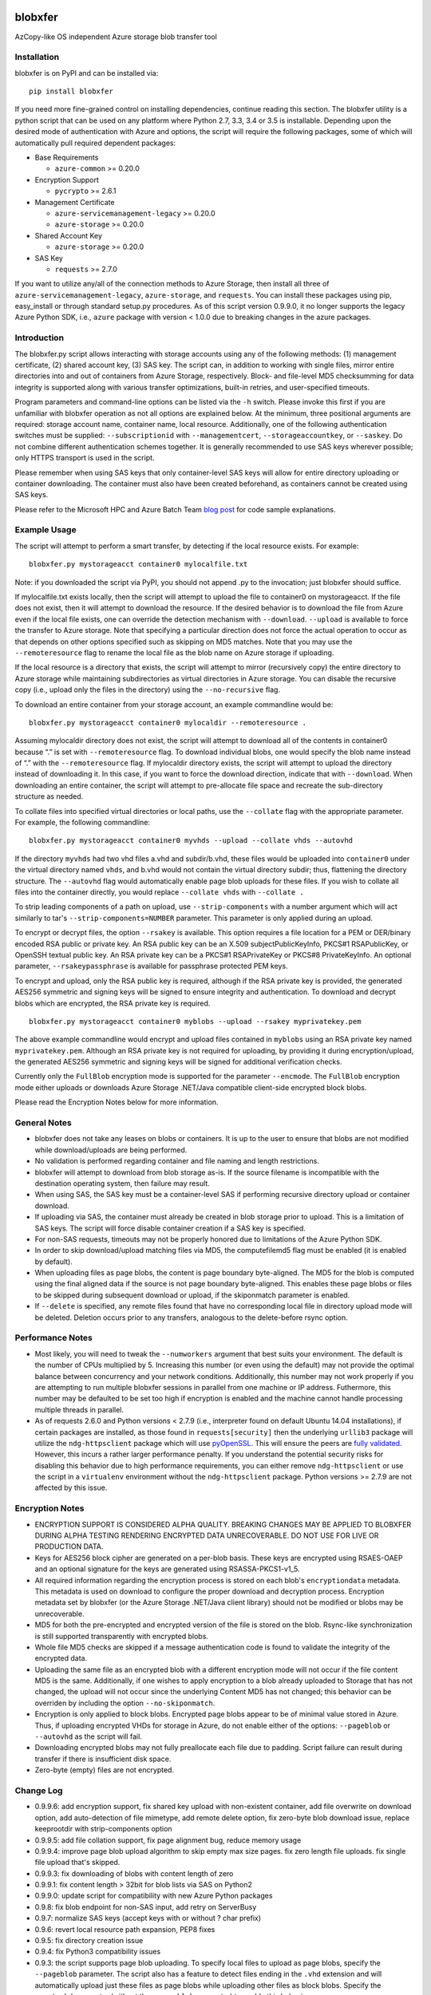 .. image:: https://travis-ci.org/alfpark/azure-batch-samples.svg?branch=master
  :target: https://travis-ci.org/alfpark/azure-batch-samples
.. image:: https://coveralls.io/repos/alfpark/azure-batch-samples/badge.svg?branch=master&service=github
  :target: https://coveralls.io/github/alfpark/azure-batch-samples?branch=master
.. image:: https://img.shields.io/pypi/v/blobxfer.svg
  :target: https://pypi.python.org/pypi/blobxfer
.. image:: https://img.shields.io/pypi/dm/blobxfer.svg
  :target: https://pypi.python.org/pypi/blobxfer
.. image:: https://img.shields.io/pypi/pyversions/blobxfer.svg
  :target: https://pypi.python.org/pypi/blobxfer
.. image:: https://img.shields.io/pypi/l/blobxfer.svg
  :target: https://pypi.python.org/pypi/blobxfer

blobxfer
========
AzCopy-like OS independent Azure storage blob transfer tool

Installation
------------
blobxfer is on PyPI and can be installed via:

::

  pip install blobxfer

If you need more fine-grained control on installing dependencies, continue
reading this section. The blobxfer utility is a python script that can be used
on any platform where Python 2.7, 3.3, 3.4 or 3.5 is installable. Depending
upon the desired mode of authentication with Azure and options, the script
will require the following packages, some of which will automatically pull
required dependent packages:

- Base Requirements

  - ``azure-common`` >= 0.20.0

- Encryption Support

  - ``pycrypto`` >= 2.6.1

- Management Certificate

  - ``azure-servicemanagement-legacy`` >= 0.20.0
  - ``azure-storage`` >= 0.20.0

- Shared Account Key

  - ``azure-storage`` >= 0.20.0

- SAS Key

  - ``requests`` >= 2.7.0

If you want to utilize any/all of the connection methods to Azure Storage,
then install all three of ``azure-servicemanagement-legacy``,
``azure-storage``, and ``requests``. You can install these packages using pip,
easy_install or through standard setup.py procedures. As of this script
version 0.9.9.0, it no longer supports the legacy Azure Python SDK, i.e.,
``azure`` package with version < 1.0.0 due to breaking changes in the azure
packages.

Introduction
------------

The blobxfer.py script allows interacting with storage accounts using any of
the following methods: (1) management certificate, (2) shared account key,
(3) SAS key. The script can, in addition to working with single files, mirror
entire directories into and out of containers from Azure Storage, respectively.
Block- and file-level MD5 checksumming for data integrity is supported along
with various transfer optimizations, built-in retries, and user-specified
timeouts.

Program parameters and command-line options can be listed via the ``-h``
switch. Please invoke this first if you are unfamiliar with blobxfer operation
as not all options are explained below. At the minimum, three positional
arguments are required: storage account name, container name, local resource.
Additionally, one of the following authentication switches must be supplied:
``--subscriptionid`` with ``--managementcert``, ``--storageaccountkey``,
or ``--saskey``. Do not combine different authentication schemes together. It
is generally recommended to use SAS keys wherever possible; only HTTPS
transport is used in the script.

Please remember when using SAS keys that only container-level SAS keys will
allow for entire directory uploading or container downloading. The container
must also have been created beforehand, as containers cannot be created
using SAS keys.

Please refer to the Microsoft HPC and Azure Batch Team `blog post`_ for code
sample explanations.

.. _blog post: http://blogs.technet.com/b/windowshpc/archive/2015/04/16/linux-blob-transfer-python-code-sample.aspx

Example Usage
-------------

The script will attempt to perform a smart transfer, by detecting if the local
resource exists. For example:

::

  blobxfer.py mystorageacct container0 mylocalfile.txt

Note: if you downloaded the script via PyPI, you should not append .py to
the invocation; just blobxfer should suffice.

If mylocalfile.txt exists locally, then the script will attempt to upload the
file to container0 on mystorageacct. If the file does not exist, then it will
attempt to download the resource. If the desired behavior is to download the
file from Azure even if the local file exists, one can override the detection
mechanism with ``--download``. ``--upload`` is available to force the transfer
to Azure storage. Note that specifying a particular direction does not force
the actual operation to occur as that depends on other options specified such
as skipping on MD5 matches. Note that you may use the ``--remoteresource`` flag
to rename the local file as the blob name on Azure storage if uploading.

If the local resource is a directory that exists, the script will attempt to
mirror (recursively copy) the entire directory to Azure storage while
maintaining subdirectories as virtual directories in Azure storage. You can
disable the recursive copy (i.e., upload only the files in the directory)
using the ``--no-recursive`` flag.

To download an entire container from your storage account, an example
commandline would be:

::

  blobxfer.py mystorageacct container0 mylocaldir --remoteresource .

Assuming mylocaldir directory does not exist, the script will attempt to
download all of the contents in container0 because “.” is set with
``--remoteresource`` flag. To download individual blobs, one would specify the
blob name instead of “.” with the ``--remoteresource`` flag. If mylocaldir
directory exists, the script will attempt to upload the directory instead of
downloading it. In this case, if you want to force the download direction,
indicate that with ``--download``. When downloading an entire container, the
script will attempt to pre-allocate file space and recreate the sub-directory
structure as needed.

To collate files into specified virtual directories or local paths, use
the ``--collate`` flag with the appropriate parameter. For example, the
following commandline:

::

  blobxfer.py mystorageacct container0 myvhds --upload --collate vhds --autovhd

If the directory ``myvhds`` had two vhd files a.vhd and subdir/b.vhd, these
files would be uploaded into ``container0`` under the virtual directory named
``vhds``, and b.vhd would not contain the virtual directory subdir; thus,
flattening the directory structure. The ``--autovhd`` flag would automatically
enable page blob uploads for these files. If you wish to collate all files
into the container directly, you would replace ``--collate vhds`` with
``--collate .``

To strip leading components of a path on upload, use ``--strip-components``
with a number argument which will act similarly to tar's
``--strip-components=NUMBER`` parameter. This parameter is only applied
during an upload.

To encrypt or decrypt files, the option ``--rsakey`` is available. This option
requires a file location for a PEM or DER/binary encoded RSA public or private
key. An RSA public key can be an X.509 subjectPublicKeyInfo, PKCS#1
RSAPublicKey, or OpenSSH textual public key. An RSA private key can be a PKCS#1
RSAPrivateKey or PKCS#8 PrivateKeyInfo. An optional parameter,
``--rsakeypassphrase`` is available for passphrase protected PEM keys.

To encrypt and upload, only the RSA public key is required, although if the
RSA private key is provided, the generated AES256 symmetric and signing keys
will be signed to ensure integrity and authentication. To download and decrypt
blobs which are encrypted, the RSA private key is required.

::

  blobxfer.py mystorageacct container0 myblobs --upload --rsakey myprivatekey.pem

The above example commandline would encrypt and upload files contained in
``myblobs`` using an RSA private key named ``myprivatekey.pem``. Although an
RSA private key is not required for uploading, by providing it during
encryption/upload, the generated AES256 symmetric and signing keys will be
signed for additional verification checks.

Currently only the ``FullBlob`` encryption mode is supported for the
parameter ``--encmode``. The ``FullBlob`` encryption mode either uploads or
downloads Azure Storage .NET/Java compatible client-side encrypted block blobs.

Please read the Encryption Notes below for more information.

General Notes
-------------

- blobxfer does not take any leases on blobs or containers. It is up to
  the user to ensure that blobs are not modified while download/uploads
  are being performed.
- No validation is performed regarding container and file naming and length
  restrictions.
- blobxfer will attempt to download from blob storage as-is. If the source
  filename is incompatible with the destination operating system, then
  failure may result.
- When using SAS, the SAS key must be a container-level SAS if performing
  recursive directory upload or container download.
- If uploading via SAS, the container must already be created in blob
  storage prior to upload. This is a limitation of SAS keys. The script
  will force disable container creation if a SAS key is specified.
- For non-SAS requests, timeouts may not be properly honored due to
  limitations of the Azure Python SDK.
- In order to skip download/upload matching files via MD5, the
  computefilemd5 flag must be enabled (it is enabled by default).
- When uploading files as page blobs, the content is page boundary
  byte-aligned. The MD5 for the blob is computed using the final aligned
  data if the source is not page boundary byte-aligned. This enables these
  page blobs or files to be skipped during subsequent download or upload,
  if the skiponmatch parameter is enabled.
- If ``--delete`` is specified, any remote files found that have no
  corresponding local file in directory upload mode will be deleted. Deletion
  occurs prior to any transfers, analogous to the delete-before rsync option.

Performance Notes
-----------------

- Most likely, you will need to tweak the ``--numworkers`` argument that best
  suits your environment. The default is the number of CPUs multiplied by 5.
  Increasing this number (or even using the default) may not provide the
  optimal balance between concurrency and your network conditions.
  Additionally, this number may not work properly if you are attempting to run
  multiple blobxfer sessions in parallel from one machine or IP address.
  Futhermore, this number may be defaulted to be set too high if encryption
  is enabled and the machine cannot handle processing multiple threads in
  parallel.
- As of requests 2.6.0 and Python versions < 2.7.9 (i.e., interpreter found
  on default Ubuntu 14.04 installations), if certain packages are installed,
  as those found in ``requests[security]`` then the underlying ``urllib3``
  package will utilize the ``ndg-httpsclient`` package which will use
  `pyOpenSSL`_.
  This will ensure the peers are `fully validated`_. However, this incurs a
  rather larger performance penalty. If you understand the potential security
  risks for disabling this behavior due to high performance requirements, you
  can either remove ``ndg-httpsclient`` or use the script in a ``virtualenv``
  environment without the ``ndg-httpsclient`` package. Python versions >=
  2.7.9 are not affected by this issue.

.. _pyOpenSSL: https://urllib3.readthedocs.org/en/latest/security.html#pyopenssl
.. _fully validated: https://urllib3.readthedocs.org/en/latest/security.html#insecureplatformwarning


Encryption Notes
----------------

- ENCRYPTION SUPPORT IS CONSIDERED ALPHA QUALITY. BREAKING CHANGES MAY BE
  APPLIED TO BLOBXFER DURING ALPHA TESTING RENDERING ENCRYPTED DATA
  UNRECOVERABLE. DO NOT USE FOR LIVE OR PRODUCTION DATA.
- Keys for AES256 block cipher are generated on a per-blob basis. These keys
  are encrypted using RSAES-OAEP and an optional signature for the keys are
  generated using RSASSA-PKCS1-v1_5.
- All required information regarding the encryption process is stored on
  each blob's ``encryptiondata`` metadata. This metadata is used on download
  to configure the proper download and decryption process. Encryption metadata
  set by blobxfer (or the Azure Storage .NET/Java client library) should not
  be modified or blobs may be unrecoverable.
- MD5 for both the pre-encrypted and encrypted version of the file is stored
  on the blob. Rsync-like synchronization is still supported transparently
  with encrypted blobs.
- Whole file MD5 checks are skipped if a message authentication code is found
  to validate the integrity of the encrypted data.
- Uploading the same file as an encrypted blob with a different encryption
  mode will not occur if the file content MD5 is the same. Additionally,
  if one wishes to apply encryption to a blob already uploaded to Storage
  that has not changed, the upload will not occur since the underlying
  Content MD5 has not changed; this behavior can be overriden by including
  the option ``--no-skiponmatch``.
- Encryption is only applied to block blobs. Encrypted page blobs appear to
  be of minimal value stored in Azure. Thus, if uploading encrypted VHDs for
  storage in Azure, do not enable either of the options: ``--pageblob`` or
  ``--autovhd`` as the script will fail.
- Downloading encrypted blobs may not fully preallocate each file due to
  padding. Script failure can result during transfer if there is insufficient
  disk space.
- Zero-byte (empty) files are not encrypted.

Change Log
----------

- 0.9.9.6: add encryption support, fix shared key upload with non-existent
  container, add file overwrite on download option, add auto-detection of file
  mimetype, add remote delete option, fix zero-byte blob download issue,
  replace keeprootdir with strip-components option
- 0.9.9.5: add file collation support, fix page alignment bug, reduce memory
  usage
- 0.9.9.4: improve page blob upload algorithm to skip empty max size pages.
  fix zero length file uploads. fix single file upload that's skipped.
- 0.9.9.3: fix downloading of blobs with content length of zero
- 0.9.9.1: fix content length > 32bit for blob lists via SAS on Python2
- 0.9.9.0: update script for compatibility with new Azure Python packages
- 0.9.8: fix blob endpoint for non-SAS input, add retry on ServerBusy
- 0.9.7: normalize SAS keys (accept keys with or without ? char prefix)
- 0.9.6: revert local resource path expansion, PEP8 fixes
- 0.9.5: fix directory creation issue
- 0.9.4: fix Python3 compatibility issues
- 0.9.3: the script supports page blob uploading. To specify local files to
  upload as page blobs, specify the ``--pageblob`` parameter. The script also
  has a feature to detect files ending in the ``.vhd`` extension and will
  automatically upload just these files as page blobs while uploading other
  files as block blobs. Specify the ``--autovhd`` parameter (without the
  ``--pageblob`` parameter) to enable this behavior.
- 0.9.0: the script will automatically default to skipping files where if the
  MD5 checksum of either the local file or the stored MD5 of the remote
  resource respectively matches the remote resource or local file, then the
  upload or download for the file will be skipped. This capability will allow
  one to perform rsync-like operations where only files that have changed will
  be transferred. This behavior can be forcefully disabled by specifying
  ``--no-skiponmatch``.
- 0.8.2: performance regression fixes
